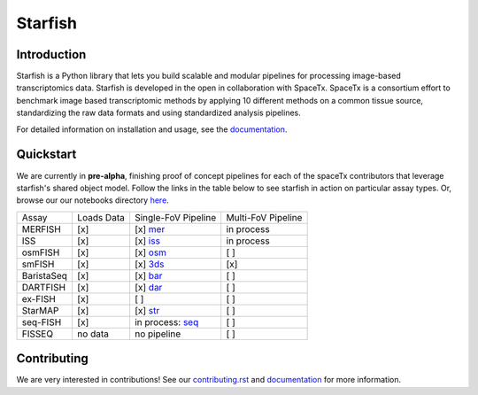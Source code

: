 Starfish
========

.. image:: https://travis-ci.org/spacetx/starfish.svg?branch=master
    :target: https://travis-ci.org/spacetx/starfish
    :width: 20%
.. image:: https://codecov.io/gh/spacetx/starfish/branch/master/graph/badge.svg
    :target: https://codecov.io/gh/spacetx/starfish
.. image:: https://readthedocs.org/projects/spacetx-starfish/badge/?version=latest
    :target: https://spacetx-starfish.readthedocs.io/en/latest/?badge=latest
    :alt: Documentation Status

.. ideally we could use the ..include directive here instead of copy and pasting the following
   information


.. image:: docs/source/_static/design/logo.png
    :scale: 50 %

Introduction
------------

Starfish is a Python library that lets you build scalable and modular pipelines for processing image-based transcriptomics data. Starfish is developed in the open in collaboration with SpaceTx. SpaceTx is a consortium effort to benchmark image based transcriptomic methods by applying 10 different methods on a common tissue source, standardizing the raw data formats and using standardized analysis pipelines.

For detailed information on installation and usage, see the documentation_.

.. _documentation: https://spacetx-starfish.readthedocs.io/en/latest/

Quickstart
------------

We are currently in **pre-alpha**, finishing proof of concept pipelines for each of the spaceTx
contributors that leverage starfish's shared object model. Follow the links in the table below
to see starfish in action on particular assay types. Or, browse our our notebooks directory `here <https://github.com/spacetx/starfish/tree/master/notebooks/>`_.

====================  ==========  ===================  ==================
 Assay                Loads Data  Single-FoV Pipeline  Multi-FoV Pipeline
--------------------  ----------  -------------------  ------------------
 MERFISH              [x]         [x] mer_             in process
 ISS                  [x]         [x] iss_             in process
 osmFISH              [x]         [x] osm_             [ ]
 smFISH               [x]         [x] 3ds_             [x]
 BaristaSeq           [x]         [x] bar_             [ ]
 DARTFISH             [x]         [x] dar_             [ ]
 ex-FISH              [x]         [ ]                  [ ]
 StarMAP              [x]         [x] str_             [ ]
 seq-FISH             [x]         in process: seq_     [ ]
 FISSEQ               no data     no pipeline          [ ]
====================  ==========  ===================  ==================

.. _mer: https://github.com/spacetx/starfish/blob/master/notebooks/MERFISH.ipynb
.. _iss: https://github.com/spacetx/starfish/blob/master/notebooks/ISS.ipynb
.. _osm: https://github.com/spacetx/starfish/blob/master/notebooks/osmFISH.ipynb
.. _bar: https://github.com/spacetx/starfish/blob/master/notebooks/BaristaSeq.ipynb
.. _dar: https://github.com/spacetx/starfish/blob/master/notebooks/DARTFISH.ipynb
.. _str: https://github.com/spacetx/starfish/blob/master/notebooks/STARmap.ipynb
.. _seq: https://github.com/spacetx/starfish/blob/master/notebooks/SeqFISH.ipynb
.. _3ds: https://github.com/spacetx/starfish/blob/master/notebooks/3d_smFISH.ipynb

Contributing
------------

We are very interested in contributions! See our contributing.rst_ and documentation_ for more information.

.. _documentation: https://spacetx-starfish.readthedocs.io/en/latest/
.. _contributing.rst: https://github.com/spacetx/starfish/blob/master/CONTRIBUTING.rst

